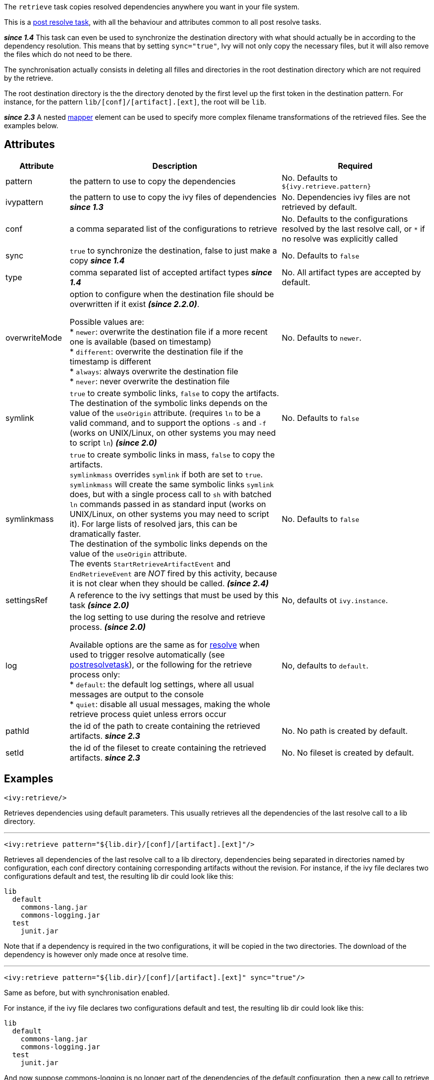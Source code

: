 ////
   Licensed to the Apache Software Foundation (ASF) under one
   or more contributor license agreements.  See the NOTICE file
   distributed with this work for additional information
   regarding copyright ownership.  The ASF licenses this file
   to you under the Apache License, Version 2.0 (the
   "License"); you may not use this file except in compliance
   with the License.  You may obtain a copy of the License at

     http://www.apache.org/licenses/LICENSE-2.0

   Unless required by applicable law or agreed to in writing,
   software distributed under the License is distributed on an
   "AS IS" BASIS, WITHOUT WARRANTIES OR CONDITIONS OF ANY
   KIND, either express or implied.  See the License for the
   specific language governing permissions and limitations
   under the License.
////

The `retrieve` task copies resolved dependencies anywhere you want in your file system.

This is a link:../use/postresolvetask.html[post resolve task], with all the behaviour and attributes common to all post resolve tasks.

*__since 1.4__* This task can even be used to synchronize the destination directory with what should actually be in according to the dependency resolution. This means that by setting `sync="true"`, Ivy will not only copy the necessary files, but it will also remove the files which do not need to be there.

The synchronisation actually consists in deleting all filles and directories in the root destination directory which are not required by the retrieve.

The root destination directory is the the directory denoted by the first level up the first token in the destination pattern.
For instance, for the pattern `lib/[conf]/[artifact].[ext]`, the root will be `lib`.

*__since 2.3__* A nested link:http://ant.apache.org/manual/Types/mapper.html[mapper] element can be used to specify more complex filename transformations of the retrieved files. See the examples below.

== Attributes

[options="header",cols="15%,50%,35%"]
|=======
|Attribute|Description|Required
|pattern|the pattern to use to copy the dependencies|No. Defaults to `${ivy.retrieve.pattern}`
|ivypattern|the pattern to use to copy the ivy files of dependencies *__since 1.3__*|No. Dependencies ivy files are not retrieved by default.
|conf|a comma separated list of the configurations to retrieve|No. Defaults to the configurations resolved by the last resolve call, or `$$*$$` if no resolve was explicitly called
|sync|`true` to synchronize the destination, false to just make a copy *__since 1.4__*|No. Defaults to `false`
|type|comma separated list of accepted artifact types *__since 1.4__*|No. All artifact types are accepted by default.
|overwriteMode|option to configure when the destination file should be overwritten if it exist *__(since 2.2.0)__*.

Possible values are: +
* `newer`: overwrite the destination file if a more recent one is available (based on timestamp) +
* `different`: overwrite the destination file if the timestamp is different +
* `always`: always overwrite the destination file +
* `never`: never overwrite the destination file +
|No. Defaults to `newer`.
|symlink|`true` to create symbolic links, `false` to copy the artifacts.
    The destination of the symbolic links depends on the value of the `useOrigin` attribute.
    (requires `ln` to be a valid command, and to support the options `-s` and `-f` (works on UNIX/Linux, on other systems you may need to script `ln`)
    *__(since 2.0)__*|No. Defaults to `false`
|symlinkmass|`true` to create symbolic links in mass, `false` to copy the artifacts. +
`symlinkmass` overrides `symlink` if both are set to `true`. +
`symlinkmass` will create the same symbolic links `symlink` does, but with a single process call to `sh` with batched `ln` commands passed in as standard input (works on UNIX/Linux, on other systems you may need to script it). For large lists of resolved jars, this can be dramatically faster. +
The destination of the symbolic links depends on the value of the `useOrigin` attribute. +
The events `StartRetrieveArtifactEvent` and `EndRetrieveEvent` are __NOT__ fired by this activity, because it is not clear when they should be called.
    *__(since 2.4)__*|No. Defaults to `false`
|settingsRef|A reference to the ivy settings that must be used by this task *__(since 2.0)__*|No, defaults ot `ivy.instance`.
|log|the log setting to use during the resolve and retrieve process. *__(since 2.0)__*

Available options are the same as for link:../use/resolve.html[resolve] when used to trigger resolve automatically (see link:../use/postresolvetask.html[postresolvetask]), or the following for the retrieve process only: +
* `default`: the default log settings, where all usual messages are output to the console +
* `quiet`: disable all usual messages, making the whole retrieve process quiet unless errors occur
|No, defaults to `default`.
|pathId|the id of the path to create containing the retrieved artifacts. *__since 2.3__*|No. No path is created by default.
|setId|the id of the fileset to create containing the retrieved artifacts. *__since 2.3__*|No. No fileset is created by default.
|=======

== Examples

[source,xml]
----
<ivy:retrieve/>
----

Retrieves dependencies using default parameters. This usually retrieves all the dependencies of the last resolve call to a lib directory.

'''

[source,xml]
----
<ivy:retrieve pattern="${lib.dir}/[conf]/[artifact].[ext]"/>
----

Retrieves all dependencies of the last resolve call to a lib directory, dependencies being separated in directories named by configuration, each conf directory containing corresponding artifacts without the revision.
For instance, if the ivy file declares two configurations default and test, the resulting lib dir could look like this:

[source]
----
lib
  default
    commons-lang.jar
    commons-logging.jar
  test
    junit.jar
----

Note that if a dependency is required in the two configurations, it will be copied in the two directories. The download of the dependency is however only made once at resolve time.

'''

[source,xml]
----
<ivy:retrieve pattern="${lib.dir}/[conf]/[artifact].[ext]" sync="true"/>
----

Same as before, but with synchronisation enabled.

For instance, if the ivy file declares two configurations default and test, the resulting lib dir could look like this:

[source]
----
lib
  default
    commons-lang.jar
    commons-logging.jar
  test
    junit.jar
----

And now suppose commons-logging is no longer part of the dependencies of the default configuration, then a new call to retrieve will result in:

[source]
----
lib
  default
    commons-lang.jar
  test
    junit.jar
----

With no synchronisation, commons-logging would not have been removed by the call.

'''

[source,xml]
----
<ivy:retrieve pattern="${lib.dir}/[type]/[artifact]-[revision].[ext]" conf="runtime"/>
----

Retrieves only the dependencies of the `runtime`.

configuration in directories named by artifact type. The resulting lib dir could look like this:

[source]
----
lib
  jar
    commons-lang-1.0.jar
    looks-1.1.jar
  source
    looks-1.1.zip
----

'''

[source,xml]
----
<ivy:retrieve pattern="${lib.dir}/[organisation]/[artifact]-[revision].[ext]"/>
----

Retrieves all dependencies of the last resolve call to a lib directory. The `[organisation]` token will get the unmodified organisation value. The resulting lib dir could look like this:

[source]
----
lib
  org.apache
    commons-lang-1.0.jar
  org.junit
    junit-4.1.jar
    junit-4.1.zip
----

[source,xml]
----
<ivy:retrieve pattern="${lib.dir}/[orgPath]/[artifact]-[revision].[ext]"/>
----

Retrieves all dependencies of the last resolve call to a lib directory. The `[orgPath]` token will get a tree structure. The resulting lib dir could look like this:

[source]
----
lib
  org
    apache
      commons-lang-1.0.jar
    junit
      junit-4.1.jar
      junit-4.1.zip
----

'''

[source,xml]
----
<ivy:retrieve organisation="foo" module="bar" inline="true" pattern="${my.install.dir}/[artifact].[ext]"/>
----

Resolves and retrieve the latest version of the module bar and its dependencies in the directory pointed by `${my.install.dir}`.

'''

[source,xml]
----
<ivy:retrieve pattern="lib/[artifact]-[revision].[ext]">
    <firstmatchmapper>
        <globmapper from="lib/*-SNAPSHOT.jar" to="lib/snapshots/*-SNAPSHOT.jar"/>
        <globmapper from="lib/*" to="lib/releases/*"/>
    </firstmatchmapper>
</ivy:retrieve>
----

Retrieves all dependencies of the last resolve call to a lib directory. The jar files with a version equal to `SNAPSHOT` are retrieved in a `snapshots` directory. The other ones are retrieved in a `releases` directory.
